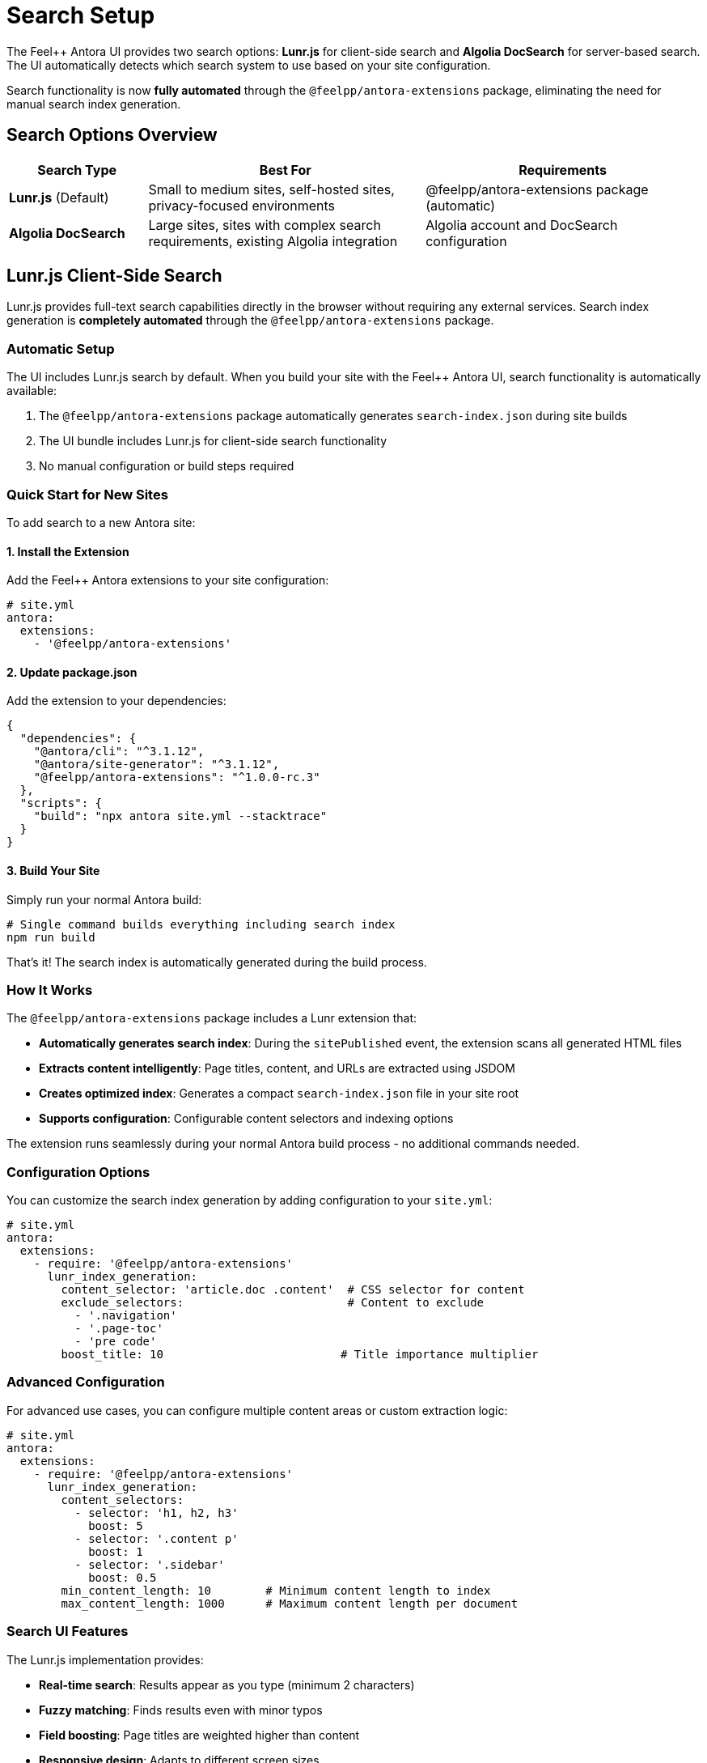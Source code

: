 = Search Setup
:page-layout: default

The Feel++ Antora UI provides two search options: **Lunr.js** for client-side search and **Algolia DocSearch** for server-based search. The UI automatically detects which search system to use based on your site configuration.

Search functionality is now **fully automated** through the `@feelpp/antora-extensions` package, eliminating the need for manual search index generation.

== Search Options Overview

[cols="1,2,2"]
|===
|Search Type |Best For |Requirements

|**Lunr.js** (Default)
|Small to medium sites, self-hosted sites, privacy-focused environments
|@feelpp/antora-extensions package (automatic)

|**Algolia DocSearch**
|Large sites, sites with complex search requirements, existing Algolia integration
|Algolia account and DocSearch configuration
|===

== Lunr.js Client-Side Search

Lunr.js provides full-text search capabilities directly in the browser without requiring any external services. Search index generation is **completely automated** through the `@feelpp/antora-extensions` package.

=== Automatic Setup

The UI includes Lunr.js search by default. When you build your site with the Feel++ Antora UI, search functionality is automatically available:

1. The `@feelpp/antora-extensions` package automatically generates `search-index.json` during site builds
2. The UI bundle includes Lunr.js for client-side search functionality
3. No manual configuration or build steps required

=== Quick Start for New Sites

To add search to a new Antora site:

==== 1. Install the Extension

Add the Feel++ Antora extensions to your site configuration:

[source,yaml]
----
# site.yml
antora:
  extensions:
    - '@feelpp/antora-extensions'
----

==== 2. Update package.json

Add the extension to your dependencies:

[source,json]
----
{
  "dependencies": {
    "@antora/cli": "^3.1.12",
    "@antora/site-generator": "^3.1.12", 
    "@feelpp/antora-extensions": "^1.0.0-rc.3"
  },
  "scripts": {
    "build": "npx antora site.yml --stacktrace"
  }
}
----

==== 3. Build Your Site

Simply run your normal Antora build:

[source,bash]
----
# Single command builds everything including search index
npm run build
----

That's it! The search index is automatically generated during the build process.

=== How It Works

The `@feelpp/antora-extensions` package includes a Lunr extension that:

* **Automatically generates search index**: During the `sitePublished` event, the extension scans all generated HTML files
* **Extracts content intelligently**: Page titles, content, and URLs are extracted using JSDOM
* **Creates optimized index**: Generates a compact `search-index.json` file in your site root
* **Supports configuration**: Configurable content selectors and indexing options

The extension runs seamlessly during your normal Antora build process - no additional commands needed.

=== Configuration Options

You can customize the search index generation by adding configuration to your `site.yml`:

[source,yaml]
----
# site.yml
antora:
  extensions:
    - require: '@feelpp/antora-extensions'
      lunr_index_generation:
        content_selector: 'article.doc .content'  # CSS selector for content
        exclude_selectors:                        # Content to exclude
          - '.navigation'
          - '.page-toc'
          - 'pre code'
        boost_title: 10                          # Title importance multiplier
----

=== Advanced Configuration

For advanced use cases, you can configure multiple content areas or custom extraction logic:

[source,yaml]
----
# site.yml  
antora:
  extensions:
    - require: '@feelpp/antora-extensions'
      lunr_index_generation:
        content_selectors:
          - selector: 'h1, h2, h3'
            boost: 5
          - selector: '.content p'
            boost: 1
          - selector: '.sidebar'
            boost: 0.5
        min_content_length: 10        # Minimum content length to index
        max_content_length: 1000      # Maximum content length per document
----

=== Search UI Features

The Lunr.js implementation provides:

* **Real-time search**: Results appear as you type (minimum 2 characters)
* **Fuzzy matching**: Finds results even with minor typos
* **Field boosting**: Page titles are weighted higher than content
* **Responsive design**: Adapts to different screen sizes
* **Keyboard navigation**: Use arrow keys and Enter to navigate results

=== Responsive Search Results

The search dropdown automatically adjusts its width based on screen size:

* **Mobile** (< 768px): Full-width dropdown with optimized touch targets
* **Tablets** (768px - 1199px): Minimum 500px width, up to 80% of viewport
* **Desktop** (≥ 1200px): Minimum 600px width, up to 70% of viewport

== Algolia DocSearch Integration

For sites using Algolia DocSearch (like `docs.feelpp.org`), the UI automatically detects and uses the existing configuration.

=== Configuration Detection

The UI checks for Algolia configuration in this order:

1. `#search-script` element with data attributes
2. Global Algolia configuration variables
3. Existing DocSearch initialization

=== Setup for Algolia DocSearch

If you want to use Algolia DocSearch:

==== 1. Add Configuration Script

Add this to your site's head or before the closing body tag:

[source,html]
----
<script id="search-script" 
        data-app-id="YOUR_APP_ID"
        data-api-key="YOUR_API_KEY" 
        data-index-name="YOUR_INDEX_NAME"
        data-stylesheet="https://cdn.jsdelivr.net/npm/docsearch.js@2/dist/cdn/docsearch.min.css">
</script>
----

==== 2. Site Configuration

In your `antora.yml` or site configuration:

[source,yaml]
----
asciidoc:
  attributes:
    algolia-app-id: YOUR_APP_ID
    algolia-api-key: YOUR_API_KEY  
    algolia-index-name: YOUR_INDEX_NAME
----

== Search Behavior

=== Automatic Detection Logic

The UI uses this detection logic:

1. **Check for Algolia**: If DocSearch configuration exists, use Algolia
2. **Check for Lunr Index**: If `search-index.json` exists, use Lunr.js (automatically generated by @feelpp/antora-extensions)
3. **Fallback**: Show "Search not available" message

=== Search Input

Both search systems use the same search input element:

[source,html]
----
<input type="text" id="search-query" placeholder="Search {site.title}">
----

=== Styling

The search interface is styled consistently regardless of the backend:

* Search input integrates with the navigation bar
* Results dropdown uses the same design language
* Responsive behavior works with both systems

== Troubleshooting

=== Lunr.js Issues

**Search index not loading**::
- Verify `@feelpp/antora-extensions` is installed and configured in `site.yml`
- Check that the extension is running during the build process
- Ensure the generated `search-index.json` is accessible via HTTP(S)
- Check browser console for loading errors

**No search results**::
- Verify the search index contains documents by checking `/search-index.json` in your browser
- Check that page content is being extracted properly (review content selectors)
- Try rebuilding the site completely

**Performance issues**::
- Large search indexes (>1MB) may cause slow loading
- Use `exclude_selectors` to remove unnecessary content from indexing
- Consider using `max_content_length` to limit document size

**Extension not running**::
- Verify `@feelpp/antora-extensions` is listed in your `site.yml` extensions
- Check the terminal output during build for extension loading messages
- Ensure you're using a compatible Antora version (3.1+)

=== Algolia DocSearch Issues

**Search not initializing**::
- Verify your API credentials are correct
- Check that the index name matches your Algolia configuration
- Ensure the DocSearch script is loading properly

**Missing CSS styling**::
- Verify the DocSearch CSS is being loaded
- Check for CSS conflicts with the UI theme

== Development

=== Local Development

For local development with search:

[source,bash]
----
# Build site with automatic search index generation
npm run build

# Start development server
cd build/site
python3 -m http.server 8080

# Open browser to http://localhost:8080
----

The search index is automatically generated during the build process, so there's no need for separate search generation commands.

=== Search Index Structure

The automatically generated Lunr.js search index has this structure:

[source,json]
----
{
  "documents": [
    {
      "id": 1,
      "title": "Page Title",
      "content": "Page content text...",
      "url": "/page-path.html"
    }
  ]
}
----

=== Customization

To customize search behavior:

* **Extension configuration**: Modify search index generation in `site.yml`
* **UI behavior**: Edit `src/js/07-search.js` for search logic and UI behavior
* **Styling**: Modify `src/css/lunr-search.css` for search styling and responsive design
* **Content extraction**: Use extension configuration options rather than modifying generation scripts

== Migration from Manual to Automated Search

If migrating from the old manual search setup to `@feelpp/antora-extensions`:

=== From Manual Lunr.js Setup

1. **Remove manual dependencies**: Remove `lunr` and `jsdom` from devDependencies
2. **Remove manual scripts**: Delete `build:search` and `generate-search-index.js` 
3. **Add extension**: Install and configure `@feelpp/antora-extensions`
4. **Update build process**: Use single `npm run build` command instead of `build:full`
5. **Clean up**: Remove old search generation files and scripts

=== From Algolia to Lunr.js

If migrating from Algolia DocSearch to automated Lunr.js:

1. **Remove Algolia configuration** from your site
2. **Add @feelpp/antora-extensions** to your `site.yml`
3. **Install the extension** via npm
4. **Run your normal build** - search index will be generated automatically
5. **Test search functionality** thoroughly

The transition should be seamless as both systems use the same search input element and similar styling.

=== Benefits of Automated Approach

* **Zero maintenance**: No manual scripts to maintain or copy between projects
* **Consistent behavior**: Same search functionality across all Feel++ documentation sites  
* **Automatic updates**: Extension updates provide improvements and bug fixes
* **Simplified builds**: Single command builds everything including search
* **Better performance**: Optimized index generation and content extraction